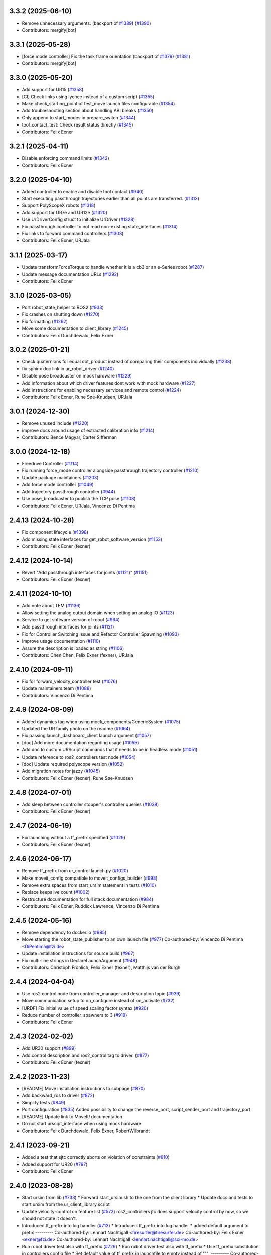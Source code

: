 3.3.2 (2025-06-10)
------------------
* Remove unnecessary arguments. (backport of `#1389 <https://github.com/UniversalRobots/Universal_Robots_ROS2_Driver/issues/1389>`_) (`#1390 <https://github.com/UniversalRobots/Universal_Robots_ROS2_Driver/issues/1390>`_)
* Contributors: mergify[bot]

3.3.1 (2025-05-28)
------------------
* [force mode controller] Fix the task frame orientation (backport of `#1379 <https://github.com/UniversalRobots/Universal_Robots_ROS2_Driver/issues/1379>`_) (`#1381 <https://github.com/UniversalRobots/Universal_Robots_ROS2_Driver/issues/1381>`_)
* Contributors: mergify[bot]

3.3.0 (2025-05-20)
------------------
* Add support for UR15 (`#1358 <https://github.com/UniversalRobots/Universal_Robots_ROS2_Driver/issues/1358>`_)
* [CI] Check links using lychee instead of a custom script (`#1355 <https://github.com/UniversalRobots/Universal_Robots_ROS2_Driver/issues/1355>`_)
* Make check_starting_point of test_move launch files configurable (`#1354 <https://github.com/UniversalRobots/Universal_Robots_ROS2_Driver/issues/1354>`_)
* Add troubleshooting section about handling ABI breaks (`#1350 <https://github.com/UniversalRobots/Universal_Robots_ROS2_Driver/issues/1350>`_)
* Only append to start_modes in prepare_switch (`#1344 <https://github.com/UniversalRobots/Universal_Robots_ROS2_Driver/issues/1344>`_)
* tool_contact_test: Check result status directly (`#1345 <https://github.com/UniversalRobots/Universal_Robots_ROS2_Driver/issues/1345>`_)
* Contributors: Felix Exner

3.2.1 (2025-04-11)
------------------
* Disable enforcing command limits (`#1342 <https://github.com/UniversalRobots/Universal_Robots_ROS2_Driver/issues/1342>`_)
* Contributors: Felix Exner

3.2.0 (2025-04-10)
------------------
* Added controller to enable and disable tool contact (`#940 <https://github.com/UniversalRobots/Universal_Robots_ROS2_Driver/issues/940>`_)
* Start executing passthrough trajectories earlier than all points are transferred. (`#1313 <https://github.com/UniversalRobots/Universal_Robots_ROS2_Driver/issues/1313>`_)
* Support PolyScopeX robots (`#1318 <https://github.com/UniversalRobots/Universal_Robots_ROS2_Driver/issues/1318>`_)
* Add support for UR7e and UR12e (`#1320 <https://github.com/UniversalRobots/Universal_Robots_ROS2_Driver/issues/1320>`_)
* Use UrDriverConfig struct to initialize UrDriver (`#1328 <https://github.com/UniversalRobots/Universal_Robots_ROS2_Driver/issues/1328>`_)
* Fix passthrough controller to not read non-existing state_interfaces (`#1314 <https://github.com/UniversalRobots/Universal_Robots_ROS2_Driver/issues/1314>`_)
* Fix links to forward command controllers (`#1303 <https://github.com/UniversalRobots/Universal_Robots_ROS2_Driver/issues/1303>`_)
* Contributors: Felix Exner, URJala

3.1.1 (2025-03-17)
------------------
* Update transformForceTorque to handle whether it is a cb3 or an e-Series robot (`#1287 <https://github.com/UniversalRobots/Universal_Robots_ROS2_Driver/issues/1287>`_)
* Update message documentation URLs (`#1292 <https://github.com/UniversalRobots/Universal_Robots_ROS2_Driver/issues/1292>`_)
* Contributors: Felix Exner

3.1.0 (2025-03-05)
------------------
* Port robot_state_helper to ROS2 (`#933 <https://github.com/UniversalRobots/Universal_Robots_ROS2_Driver/issues/933>`_)
* Fix crashes on shutting down (`#1270 <https://github.com/UniversalRobots/Universal_Robots_ROS2_Driver/issues/1270>`_)
* Fix formatting (`#1262 <https://github.com/UniversalRobots/Universal_Robots_ROS2_Driver/issues/1262>`_)
* Move some documentation to client_library (`#1245 <https://github.com/UniversalRobots/Universal_Robots_ROS2_Driver/issues/1245>`_)
* Contributors: Felix Durchdewald, Felix Exner

3.0.2 (2025-01-21)
------------------
* Check quaternions for equal dot_product instead of comparing their components individually (`#1238 <https://github.com/UniversalRobots/Universal_Robots_ROS2_Driver/issues/1238>`_)
* fix sphinx doc link in ur_robot_driver (`#1240 <https://github.com/UniversalRobots/Universal_Robots_ROS2_Driver/issues/1240>`_)
* Disable pose broadcaster on mock hardware (`#1229 <https://github.com/UniversalRobots/Universal_Robots_ROS2_Driver/issues/1229>`_)
* Add information about which driver features dont work with mock hardware (`#1227 <https://github.com/UniversalRobots/Universal_Robots_ROS2_Driver/issues/1227>`_)
* Add instructions for enabling necessary services and remote control (`#1224 <https://github.com/UniversalRobots/Universal_Robots_ROS2_Driver/issues/1224>`_)
* Contributors: Felix Exner, Rune Søe-Knudsen, URJala

3.0.1 (2024-12-30)
------------------
* Remove unused include (`#1220 <https://github.com/UniversalRobots/Universal_Robots_ROS2_Driver/issues/1220>`_)
* improve docs around usage of extracted calibration info (`#1214 <https://github.com/UniversalRobots/Universal_Robots_ROS2_Driver/issues/1214>`_)
* Contributors: Bence Magyar, Carter Sifferman

3.0.0 (2024-12-18)
------------------
* Freedrive Controller (`#1114 <https://github.com/UniversalRobots/Universal_Robots_ROS2_Driver/issues/1114>`_)
* Fix running force_mode controller alongside passthrough trajectory controller (`#1210 <https://github.com/UniversalRobots/Universal_Robots_ROS2_Driver/issues/1210>`_)
* Update package maintainers (`#1203 <https://github.com/UniversalRobots/Universal_Robots_ROS2_Driver/issues/1203>`_)
* Add force mode controller (`#1049 <https://github.com/UniversalRobots/Universal_Robots_ROS2_Driver/issues/1049>`_)
* Add trajectory passthrough controller (`#944 <https://github.com/UniversalRobots/Universal_Robots_ROS2_Driver/issues/944>`_)
* Use pose_broadcaster to publish the TCP pose (`#1108 <https://github.com/UniversalRobots/Universal_Robots_ROS2_Driver/issues/1108>`_)
* Contributors: Felix Exner, URJala, Vincenzo Di Pentima

2.4.13 (2024-10-28)
-------------------
* Fix component lifecycle (`#1098 <https://github.com/UniversalRobots/Universal_Robots_ROS2_Driver/issues/1098>`_)
* Add missing state interfaces for get_robot_software_version (`#1153 <https://github.com/UniversalRobots/Universal_Robots_ROS2_Driver/issues/1153>`_)
* Contributors: Felix Exner (fexner)

2.4.12 (2024-10-14)
-------------------
* Revert "Add passthrough interfaces for joints (`#1121 <https://github.com/UniversalRobots/Universal_Robots_ROS2_Driver/issues/1121>`_)" (`#1151 <https://github.com/UniversalRobots/Universal_Robots_ROS2_Driver/issues/1151>`_)
* Contributors: Felix Exner (fexner)

2.4.11 (2024-10-10)
-------------------
* Add note about TEM (`#1136 <https://github.com/UniversalRobots/Universal_Robots_ROS2_Driver/issues/1136>`_)
* Allow setting the analog output domain when setting an analog IO (`#1123 <https://github.com/UniversalRobots/Universal_Robots_ROS2_Driver/issues/1123>`_)
* Service to get software version of robot (`#964 <https://github.com/UniversalRobots/Universal_Robots_ROS2_Driver/issues/964>`_)
* Add passthrough interfaces for joints (`#1121 <https://github.com/UniversalRobots/Universal_Robots_ROS2_Driver/issues/1121>`_)
* Fix for Controller Switching Issue and Refactor Controller Spawning (`#1093 <https://github.com/UniversalRobots/Universal_Robots_ROS2_Driver/issues/1093>`_)
* Improve usage documentation (`#1110 <https://github.com/UniversalRobots/Universal_Robots_ROS2_Driver/issues/1110>`_)
* Assure the description is loaded as string (`#1106 <https://github.com/UniversalRobots/Universal_Robots_ROS2_Driver/issues/1106>`_)
* Contributors: Chen Chen, Felix Exner (fexner), URJala

2.4.10 (2024-09-11)
-------------------
* Fix for forward_velocity_controller test (`#1076 <https://github.com/UniversalRobots/Universal_Robots_ROS2_Driver/issues/1076>`_)
* Update maintainers team (`#1088 <https://github.com/UniversalRobots/Universal_Robots_ROS2_Driver/issues/1088>`_)
* Contributors: Vincenzo Di Pentima

2.4.9 (2024-08-09)
------------------
* Added dynamics tag when using mock_components/GenericSystem (`#1075 <https://github.com/UniversalRobots/Universal_Robots_ROS2_Driver/issues/1075>`_)
* Updated the UR family photo on the readme (`#1064 <https://github.com/UniversalRobots/Universal_Robots_ROS2_Driver/issues/1064>`_)
* Fix passing launch_dashboard_client launch argument (`#1057 <https://github.com/UniversalRobots/Universal_Robots_ROS2_Driver/issues/1057>`_)
* [doc] Add more documentation regarding usage (`#1055 <https://github.com/UniversalRobots/Universal_Robots_ROS2_Driver/issues/1055>`_)
* Add doc to custom URScript commands that it needs to be in headless mode (`#1051 <https://github.com/UniversalRobots/Universal_Robots_ROS2_Driver/issues/1051>`_)
* Update reference to ros2_controllers test node (`#1054 <https://github.com/UniversalRobots/Universal_Robots_ROS2_Driver/issues/1054>`_)
* [doc] Update required polyscope version (`#1052 <https://github.com/UniversalRobots/Universal_Robots_ROS2_Driver/issues/1052>`_)
* Add migration notes for jazzy (`#1045 <https://github.com/UniversalRobots/Universal_Robots_ROS2_Driver/issues/1045>`_)
* Contributors: Felix Exner (fexner), Rune Søe-Knudsen

2.4.8 (2024-07-01)
------------------
* Add sleep between controller stopper's controller queries (`#1038 <https://github.com/UniversalRobots/Universal_Robots_ROS2_Driver/issues/1038>`_)
* Contributors: Felix Exner (fexner)

2.4.7 (2024-06-19)
------------------
* Fix launching without a tf_prefix specified (`#1029 <https://github.com/UniversalRobots/Universal_Robots_ROS2_Driver/issues/1029>`_)
* Contributors: Felix Exner (fexner)

2.4.6 (2024-06-17)
------------------
* Remove tf_prefix from ur_control.launch.py (`#1020 <https://github.com/UniversalRobots/Universal_Robots_ROS2_Driver/issues/1020>`_)
* Make moveit_config compatible to moveit_configs_builder (`#998 <https://github.com/UniversalRobots/Universal_Robots_ROS2_Driver/issues/998>`_)
* Remove extra spaces from start_ursim statement in tests (`#1010 <https://github.com/UniversalRobots/Universal_Robots_ROS2_Driver/pull/1010>`_)
* Replace keepalive count (`#1002 <https://github.com/UniversalRobots/Universal_Robots_ROS2_Driver/issues/1002>`_)
* Restructure documentation for full stack documentation (`#984 <https://github.com/UniversalRobots/Universal_Robots_ROS2_Driver/issues/984>`_)
* Contributors: Felix Exner, Ruddick Lawrence, Vincenzo Di Pentima

2.4.5 (2024-05-16)
------------------
* Remove dependency to docker.io (`#985 <https://github.com/UniversalRobots/Universal_Robots_ROS2_Driver/issues/985>`_)
* Move starting the robot_state_publisher to an own launch file (`#977 <https://github.com/UniversalRobots/Universal_Robots_ROS2_Driver/issues/977>`_)
  Co-authored-by: Vincenzo Di Pentima <DiPentima@fzi.de>
* Update installation instructions for source build (`#967 <https://github.com/UniversalRobots/Universal_Robots_ROS2_Driver/issues/967>`_)
* Fix multi-line strings in DeclareLaunchArgument (`#948 <https://github.com/UniversalRobots/Universal_Robots_ROS2_Driver/issues/948>`_)
* Contributors: Christoph Fröhlich, Felix Exner (fexner), Matthijs van der Burgh

2.4.4 (2024-04-04)
------------------
* Use ros2 control node from controller_manager and description topic (`#939 <https://github.com/UniversalRobots/Universal_Robots_ROS2_Driver/pull/939>`_)
* Move communication setup to on_configure instead of on_activate (`#732 <https://github.com/UniversalRobots/Universal_Robots_ROS2_Driver/issues/732>`_)
* [URDF] Fix initial value of speed scaling factor syntax (`#920 <https://github.com/UniversalRobots/Universal_Robots_ROS2_Driver/issues/920>`_)
* Reduce number of controller_spawners to 3 (`#919 <https://github.com/UniversalRobots/Universal_Robots_ROS2_Driver/pull/919>`_)
* Contributors: Felix Exner

2.4.3 (2024-02-02)
------------------
* Add UR30 support (`#899 <https://github.com/UniversalRobots/Universal_Robots_ROS2_Driver/issues/899>`_)
* Add control description and ros2_control tag to driver. (`#877 <https://github.com/UniversalRobots/Universal_Robots_ROS2_Driver/issues/877>`_)
* Contributors: Felix Exner (fexner)

2.4.2 (2023-11-23)
------------------
* [README] Move installation instructions to subpage (`#870 <https://github.com/UniversalRobots/Universal_Robots_ROS2_Driver/issues/870>`_)
* Add backward_ros to driver (`#872 <https://github.com/UniversalRobots/Universal_Robots_ROS2_Driver/issues/872>`_)
* Simplify tests (`#849 <https://github.com/UniversalRobots/Universal_Robots_ROS2_Driver/issues/849>`_)
* Port configuration  (`#835 <https://github.com/UniversalRobots/Universal_Robots_ROS2_Driver/issues/835>`_)
  Added possibility to change the reverse_port, script_sender_port and trajectory_port
* [README] Update link to MoveIt! documentation
* Do not start urscipt_interface when using mock hardware
* Contributors: Felix Durchdewald, Felix Exner, RobertWilbrandt

2.4.1 (2023-09-21)
------------------
* Added a test that sjtc correctly aborts on violation of constraints (`#810 <https://github.com/UniversalRobots/Universal_Robots_ROS2_Driver/pull/810>`_)
* Added support for UR20 (`#797 <https://github.com/UniversalRobots/Universal_Robots_ROS2_Driver/issues/797>`_)
* Contributors: Felix Exner

2.4.0 (2023-08-28)
------------------
* Start ursim from lib (`#733 <https://github.com/UniversalRobots/Universal_Robots_ROS2_Driver/issues/733>`_)
  * Forward start_ursim.sh to the one from the client library
  * Update docs and tests to start ursim from the ur_client_library script
* Update velocity-control on feature list (`#573 <https://github.com/UniversalRobots/Universal_Robots_ROS2_Driver/issues/573>`_)
  ros2_controllers jtc does support velocity control by now, so we should not state it doesn't.
* Introduced tf_prefix into log handler (`#713 <https://github.com/UniversalRobots/Universal_Robots_ROS2_Driver/issues/713>`_)
  * Introduced tf_prefix into log handler
  * added default argument to prefix
  ---------
  Co-authored-by: Lennart Nachtigall <firesurfer@firesurfer.de>
  Co-authored-by: Felix Exner <exner@fzi.de>
  Co-authored-by: Lennart Nachtigall <lennart.nachtigall@sci-mo.de>
* Run robot driver test also with tf_prefix (`#729 <https://github.com/UniversalRobots/Universal_Robots_ROS2_Driver/issues/729>`_)
  * Run robot driver test also with tf_prefix
  * Use tf_prefix substitution in controllers config file
  * Set default value of tf_prefix in launchfile to empty instead of '""'
  ---------
  Co-authored-by: Robert Wilbrandt <wilbrandt@fzi.de>
* Use mock_hardware and mock_sensor_commands instead of fake (`#739 <https://github.com/UniversalRobots/Universal_Robots_ROS2_Driver/issues/739>`_)
  * Use mock_hardware and mock_sensor_commands instead of fake
  This has been deprecated a while back and was never adapted.
  * Update documentation to mock_hardware
* Urscript interface (`#721 <https://github.com/UniversalRobots/Universal_Robots_ROS2_Driver/issues/721>`_)
  * Add a urscript interface node
  * Add urscript_interface to standard launchfile
  * Added documentation for urscript_interface
  * Add a notice about incorrect script code
  * Add test for urscript interface
  * Move tests to one single tests
  This should avoid that different tests run in parallel
  * Wait for IO controller before checking IOs
  * Write an initial textmessage when connecting the urscript_interface
  * Wait for controller_manager services longer
  * Make sure we have a clean robot state without any program running once we enter our test
  similar to how we did it on the robot_driver test
  * Remove unneeded Destructor definition
* Use SCHED_FIFO for controller_manager's main thread (`#719 <https://github.com/UniversalRobots/Universal_Robots_ROS2_Driver/issues/719>`_)
  Previous investigations showed that using FIFO scheduling helps keeping
  cycle times also non non-RT kernels. This combined with non-blocking read
  can result in a very stable system.
  This is, in fact, very close to what the actual controller_manager_node
  does except that we always use FIFO scheduling independent of the actual
  kernel in use.
* Contributors: Felix Exner (fexner), Lennart Nachtigall

2.3.2 (2023-06-02)
------------------
* Adds full nonblocking readout support (Multiarm part 4)  - v2 (`#673 <https://github.com/UniversalRobots/Universal_Robots_ROS2_Driver/issues/673>`_)
* Removed workaround also in export_command_interfaces (`#692 <https://github.com/UniversalRobots/Universal_Robots_ROS2_Driver/issues/692>`_)
* Calling on_deactivate in dtr (`#679 <https://github.com/UniversalRobots/Universal_Robots_ROS2_Driver/issues/679>`_)
* Fixed formatting (`#685 <https://github.com/UniversalRobots/Universal_Robots_ROS2_Driver/issues/685>`_)
* Remove tf_prefix workaround in hw interface
* Ported controllers to generate_parameters library and added prefix for controllers (Multiarm part 2) (`#594 <https://github.com/UniversalRobots/Universal_Robots_ROS2_Driver/issues/594>`_)
* Remove ur_bringup package (`#666 <https://github.com/UniversalRobots/Universal_Robots_ROS2_Driver/issues/666>`_)
* Introduce hand back control service (`#528 <https://github.com/UniversalRobots/Universal_Robots_ROS2_Driver/issues/528>`_)
* Apply suggestions from code review
* Update definition of test goals to new version.
* Wait longer for controllers to load and activate
* Fix flaky tests (`#641 <https://github.com/UniversalRobots/Universal_Robots_ROS2_Driver/issues/641>`_)
  * Move robot startup into test's setUp function
  * Robustify robot startup
* This commits adds additional configuration parameters needed for multiarm support.
* Add timeout to execution test
* Improve logging for robot execution tests
* Contributors: Denis Štogl, Dr. Denis, Felix Exner, Felix Exner (fexner), Lennart Nachtigall, Robert Wilbrandt, livanov93

2.3.1 (2023-03-16)
------------------
* Adjust controller switching to message change
* Controller spawner timeout (`#608 <https://github.com/UniversalRobots/Universal_Robots_ROS2_Driver/issues/608>`_)
  * Simplify controller spawner definitions
  * Ignore flake8 W503 as it clashes with black and goes against PEP8 style
  * Add argument to set controller spawner timeout
  * Use longer controller manager timeout in CI
  The default timeout of 10s is the same as our RTDE retry timeout, which
  means if RTDE does not immediately connect (which happens regularly in
  CI runners) controller spawning would fail.
* Increase timeout for first test service call to driver (`#605 <https://github.com/UniversalRobots/Universal_Robots_ROS2_Driver/issues/605>`_)
* Contributors: Robert Wilbrandt, RobertWilbrandt

2.3.0 (2023-03-02)
------------------
* Fix cmake dependency on controller_manager
* Correct calibration correction launch file in doc
* Added services to set tool voltage and zero force torque sensor (`#466 <https://github.com/UniversalRobots/Universal_Robots_ROS2_Driver/issues/466>`_)
  Added launch arguments for reverse ip and script command interface port.
* Fix comment in test file
* Default path to ur_client_library urscript (`#316 <https://github.com/UniversalRobots/Universal_Robots_ROS2_Driver/issues/316>`_)
  * Change default path for urscript for headless mode.
  * Replace urscript path also in newer ur_robot_driver launchfile
  * Remove ros_control.urscript
  Co-authored-by: Felix Exner <exner@fzi.de>
* Clean up & improve execution tests (`#512 <https://github.com/UniversalRobots/Universal_Robots_ROS2_Driver/issues/512>`_)
  * Clean up execution test files
  * Start ursim as part of the execution tests
  * Dont use custom dockerursim for humble and rolling execution tests
  * Clean up test implementations
  * pep257 fixes
  * Perform rolling and humble execution tests as part of normal pipelines
  * Increase admissible timeouts as the CI needs to pull ursim first
  * Add more debug messages during tests
  * Wait until robot is in POWER_OFF mode before trying to power it on
  * Fix error introduced in last commit
  * Add additional cmake option to enable integration tests
  * Increase timeout for robot tests
  * Add CMake comment describing the execution test integration
  * Run source tests on pull request
  This is only here for testing the test setup! Remove before merging
  * call resend_robot_program twice
  This seems to be necessary, as otherwise the robot hangs after bootup.
  The first program execution (that gets automatically started at driver
  startup because of the headless_mode) gets paused, since it is sent while
  the robotis not yet switched on. To mitigate this, we send the robot program
  again after switching on the robot, but this seems to stop the robot program.
  Sending it again seems to set it correctly to a started state.
  * Increase timeouts for dashboard_client tests
  Otherwise they can fail, since in parallel we pull and start the docker
  container.
  Co-authored-by: Felix Exner <exner@fzi.de>
* Update and thin down README (`#494 <https://github.com/UniversalRobots/Universal_Robots_ROS2_Driver/issues/494>`_)
  Avoid duplication between README and package doc.
  * Updated documentation about fake_hardware and MoveIt!
  * Remove trailing WS
  * [documentation] do not suggest -r for rosdep install
  * Added note about tool0_controller to docs.
  * Add additional part about calibration to toplevel README.
  * Added note about sourcing ROS in build instructions
* ur_robot_driver: Controller_stopper fix deprecation warning
  Use ``activate_controllers`` instead of ``start_controllers``.
* Fix tool voltage setup (`#526 <https://github.com/UniversalRobots/Universal_Robots_ROS2_Driver/issues/526>`_)
  * Move BEGIN_REPLACE inside of header
  * Change default value of tool_voltage
  Keeping this at 0 requires users to explicitly set it to non-zero. This way
  we won't accitentally destroy hardware that cannot handle 24V.
* Added dependency to socat (`#527 <https://github.com/UniversalRobots/Universal_Robots_ROS2_Driver/issues/527>`_)
  This is needed for the tool forwarding.
* Add a note in the tool_comm doc about a URCap conflict (`#524 <https://github.com/UniversalRobots/Universal_Robots_ROS2_Driver/issues/524>`_)
  * Add a note in the tool_comm doc about a URCap conflict
  * Update ur_robot_driver/doc/setup_tool_communication.rst
  Co-authored-by: Mads Holm Peters <79145214+urmahp@users.noreply.github.com>
  * Fix formatting and one spelling mistake
  Co-authored-by: Mads Holm Peters <79145214+urmahp@users.noreply.github.com>
* Contributors: Felix Exner, Felix Exner (fexner), Mads Holm Peters, Robert Wilbrandt, RobertWilbrandt, livanov93

2.2.4 (2022-10-07)
------------------
* Remove the custom ursim docker files (`#478 <https://github.com/UniversalRobots/Universal_Robots_ROS2_Driver/issues/478>`_)
  This has been migrated inside the docs and is not needed anymore.
* Remove duplicated update_rate parameter (`#479 <https://github.com/UniversalRobots/Universal_Robots_ROS2_Driver/issues/479>`_)
* Contributors: Felix Exner

2.2.3 (2022-07-27)
------------------
* Adapt ros control api (`#448 <https://github.com/UniversalRobots/Universal_Robots_ROS2_Driver/issues/448>`_)
  * scaled jtc: Use get_interface_name instead of get_name
  * Migrate from stopped controllers to inactive controllers
  stopped controllers has been deprecated upstream
* Contributors: Felix Exner

2.2.2 (2022-07-19)
------------------
* Made sure all past maintainers are listed as authors (`#429 <https://github.com/UniversalRobots/Universal_Robots_ROS2_Driver/issues/429>`_)
* Silence a compilation warning (`#425 <https://github.com/UniversalRobots/Universal_Robots_ROS2_Driver/issues/425>`_)
  Since setting the receive timeout takes the time_buffer as an argument
  this raises a "may be used uninitialized" warning. Setting this to 0
  explicitly should prevent that.
* Doc: Fix IP address in usage->ursim section (`#422 <https://github.com/UniversalRobots/Universal_Robots_ROS2_Driver/issues/422>`_)
* Contributors: Felix Exner

2.2.1 (2022-06-27)
------------------
* Fixed controller name for force_torque_sensor_broadcaster (`#411 <https://github.com/UniversalRobots/Universal_Robots_ROS2_Driver/issues/411>`_)
* Contributors: Felix Exner

2.2.0 (2022-06-20)
------------------
* Updated package maintainers
* Rework bringup (`#403 <https://github.com/UniversalRobots/Universal_Robots_ROS2_Driver/issues/403>`_)
* Prepare for humble (`#394 <https://github.com/UniversalRobots/Universal_Robots_ROS2_Driver/issues/394>`_)
* Update dependencies on all packages (`#391 <https://github.com/UniversalRobots/Universal_Robots_ROS2_Driver/issues/391>`_)
* Update HW-interface API for humble. (`#377 <https://github.com/UniversalRobots/Universal_Robots_ROS2_Driver/issues/377>`_)
* Use types in hardware interface from ros2_control in local namespace (`#339 <https://github.com/UniversalRobots/Universal_Robots_ROS2_Driver/issues/339>`_)
* Update header extension to remove compile warning. (`#285 <https://github.com/UniversalRobots/Universal_Robots_ROS2_Driver/issues/285>`_)
* Add resource files from ROS World. (`#226 <https://github.com/UniversalRobots/Universal_Robots_ROS2_Driver/issues/226>`_)
* Add sphinx documentation (`#340 <https://github.com/UniversalRobots/Universal_Robots_ROS2_Driver/issues/340>`_)
* Update license to BSD-3-Clause (`#277 <https://github.com/UniversalRobots/Universal_Robots_ROS2_Driver/issues/277>`_)
* Update ROS_INTERFACE.md to current driver (`#335 <https://github.com/UniversalRobots/Universal_Robots_ROS2_Driver/issues/335>`_)
* Fix hardware interface names in error output (`#329 <https://github.com/UniversalRobots/Universal_Robots_ROS2_Driver/issues/329>`_)
* Added controller stopper node (`#309 <https://github.com/UniversalRobots/Universal_Robots_ROS2_Driver/issues/309>`_)
* Correct link to calibration extraction (`#310 <https://github.com/UniversalRobots/Universal_Robots_ROS2_Driver/issues/310>`_)
* Start the tool communication script if the flag is set (`#267 <https://github.com/UniversalRobots/Universal_Robots_ROS2_Driver/issues/267>`_)
* Change driver constructor and change calibration check (`#282 <https://github.com/UniversalRobots/Universal_Robots_ROS2_Driver/issues/282>`_)
* Use GPIO tag from URDF in driver. (`#224 <https://github.com/UniversalRobots/Universal_Robots_ROS2_Driver/issues/224>`_)
* Separate control node (`#281 <https://github.com/UniversalRobots/Universal_Robots_ROS2_Driver/issues/281>`_)
* Add missing dependency on angles and update formatting for linters. (`#283 <https://github.com/UniversalRobots/Universal_Robots_ROS2_Driver/issues/283>`_)
* Do not print an error output if writing is not possible (`#266 <https://github.com/UniversalRobots/Universal_Robots_ROS2_Driver/issues/266>`_)
* Update features.md (`#250 <https://github.com/UniversalRobots/Universal_Robots_ROS2_Driver/issues/250>`_)
* Tool communication (`#218 <https://github.com/UniversalRobots/Universal_Robots_ROS2_Driver/issues/218>`_)
* Payload service (`#238 <https://github.com/UniversalRobots/Universal_Robots_ROS2_Driver/issues/238>`_)
* Import transformation of force-torque into tcp frame from ROS1 driver (https://github.com/UniversalRobots/Universal_Robots_ROS_Driver/blob/master/ur_robot_driver/src/hardware_interface.cpp). (`#237 <https://github.com/UniversalRobots/Universal_Robots_ROS2_Driver/issues/237>`_)
* Make reading and writing work when hardware is disconnected (`#233 <https://github.com/UniversalRobots/Universal_Robots_ROS2_Driver/issues/233>`_)
* Add missing command and state interfaces to get everything working with the fake hardware and add some comment into xacro file to be clearer. (`#221 <https://github.com/UniversalRobots/Universal_Robots_ROS2_Driver/issues/221>`_)
* Decrease the rate of async tasks. (`#223 <https://github.com/UniversalRobots/Universal_Robots_ROS2_Driver/issues/223>`_)
* Change robot type. (`#220 <https://github.com/UniversalRobots/Universal_Robots_ROS2_Driver/issues/220>`_)
* Driver to headless. (`#217 <https://github.com/UniversalRobots/Universal_Robots_ROS2_Driver/issues/217>`_)
* Test execution tests (`#216 <https://github.com/UniversalRobots/Universal_Robots_ROS2_Driver/issues/216>`_)
* Integration tests improvement (`#206 <https://github.com/UniversalRobots/Universal_Robots_ROS2_Driver/issues/206>`_)
* Set start modes to empty. Avoid position ctrl loop on start. (`#211 <https://github.com/UniversalRobots/Universal_Robots_ROS2_Driver/issues/211>`_)
* Add resend program service and enable headless mode (`#198 <https://github.com/UniversalRobots/Universal_Robots_ROS2_Driver/issues/198>`_)
* Implement "choices" for robot_type param (`#204 <https://github.com/UniversalRobots/Universal_Robots_ROS2_Driver/issues/204>`_)
* Calibration extraction package (`#186 <https://github.com/UniversalRobots/Universal_Robots_ROS2_Driver/issues/186>`_)
* Add breaking api changes from ros2_control to hardware_interface (`#189 <https://github.com/UniversalRobots/Universal_Robots_ROS2_Driver/issues/189>`_)
* Fix prepare and perform switch operation (`#191 <https://github.com/UniversalRobots/Universal_Robots_ROS2_Driver/issues/191>`_)
* Update CI configuration to support galactic and rolling (`#142 <https://github.com/UniversalRobots/Universal_Robots_ROS2_Driver/issues/142>`_)
* Dockerize ursim with driver in docker compose (`#144 <https://github.com/UniversalRobots/Universal_Robots_ROS2_Driver/issues/144>`_)
* Enabling velocity mode (`#146 <https://github.com/UniversalRobots/Universal_Robots_ROS2_Driver/issues/146>`_)
* Moved registering publisher and service to on_active (`#151 <https://github.com/UniversalRobots/Universal_Robots_ROS2_Driver/issues/151>`_)
* Converted io_test and switch_on_test to ROS2 (`#124 <https://github.com/UniversalRobots/Universal_Robots_ROS2_Driver/issues/124>`_)
* Added loghandler to handle log messages from the Client Library with … (`#126 <https://github.com/UniversalRobots/Universal_Robots_ROS2_Driver/issues/126>`_)
* Removed dashboard client from hardware interface
* [WIP] Updated feature list (`#102 <https://github.com/UniversalRobots/Universal_Robots_ROS2_Driver/issues/102>`_)
* Moved Async check out of script running check (`#112 <https://github.com/UniversalRobots/Universal_Robots_ROS2_Driver/issues/112>`_)
* Fix gpio controller (`#103 <https://github.com/UniversalRobots/Universal_Robots_ROS2_Driver/issues/103>`_)
* Fixed speed slider service call (`#100 <https://github.com/UniversalRobots/Universal_Robots_ROS2_Driver/issues/100>`_)
* Adding missing backslash and only setting workdir once (`#108 <https://github.com/UniversalRobots/Universal_Robots_ROS2_Driver/issues/108>`_)
* Added dockerfile for the driver (`#105 <https://github.com/UniversalRobots/Universal_Robots_ROS2_Driver/issues/105>`_)
* Using official Universal Robot Client Library (`#101 <https://github.com/UniversalRobots/Universal_Robots_ROS2_Driver/issues/101>`_)
* Reintegrating missing ur_client_library dependency since the break the building process (`#97 <https://github.com/UniversalRobots/Universal_Robots_ROS2_Driver/issues/97>`_)
* Fix readme hardware setup (`#91 <https://github.com/UniversalRobots/Universal_Robots_ROS2_Driver/issues/91>`_)
* Fix move to home bug (`#92 <https://github.com/UniversalRobots/Universal_Robots_ROS2_Driver/issues/92>`_)
* Using modern python
* Some intermediate commit
* Remove obsolete and unused files and packages. (`#80 <https://github.com/UniversalRobots/Universal_Robots_ROS2_Driver/issues/80>`_)
* Review CI by correcting the configurations (`#71 <https://github.com/UniversalRobots/Universal_Robots_ROS2_Driver/issues/71>`_)
* Add support for gpios, update MoveIt and ros2_control launching (`#66 <https://github.com/UniversalRobots/Universal_Robots_ROS2_Driver/issues/66>`_)
* Quickfix against move home bug
* Added missing initialization
* Use GitHub Actions, use pre-commit formatting (`#56 <https://github.com/UniversalRobots/Universal_Robots_ROS2_Driver/issues/56>`_)
* Put dashboard services into corresponding namespace
* Start dashboard client from within the hardware interface
* Added try catch blocks for service calls
* Removed repeated declaration of timeout parameter which lead to connection crash
* Removed static service name in which all auto generated services where mapped
* Removed unused variable
* Fixed clang-format issue
* Removed all robot status stuff
* Exchanged hardcoded value for RobotState msgs enum
* Removed currently unused controller state variables
* Added placeholder for industrial_robot_status_interface
* Fixed clang issues
* Added checks for internal robot state machine
* Only load speed scaling interface
* Changed state interface to combined speed scaling factor
* Added missing formatting in hardware interface
* Initial version of the speed_scaling_state_controller
* Fix clang tidy in multiple pkgs.
* Clang tidy fix.
* Update force torque state controller.
* Prepare for testing.
* Fix decision breaker for position control. Make decision effect instantaneous.
* Use only position interface.
* Update hardware interface for ROS2 (`#8 <https://github.com/UniversalRobots/Universal_Robots_ROS2_Driver/issues/8>`_)
* Update the dashboard client for ROS2 (`#5 <https://github.com/UniversalRobots/Universal_Robots_ROS2_Driver/issues/5>`_)
* Hardware interface framework (`#3 <https://github.com/UniversalRobots/Universal_Robots_ROS2_Driver/issues/3>`_)
* Add XML schema to all ``package.xml`` files
* Silence ``ament_lint_cmake`` errors
* Update packaging for ROS2
* Update package.xml files so ``ros2 pkg list`` shows all pkgs
* Clean out ur_robot_driver for initial ROS2 compilation
* Compile ur_dashboard_msgs for ROS2
* Delete all launch/config files with no UR5 relation
* Initial work toward compiling ur_robot_driver
* Update CMakeLists and package.xml for:
  - ur5_moveit_config
  - ur_bringup
  - ur_description
* Change pkg versions to 0.0.0
* Contributors: AndyZe, Denis Stogl, Denis Štogl, Felix Exner, John Morris, Lovro, Mads Holm Peters, Marvin Große Besselmann, Rune Søe-Knudsen, livanov93, Robert Wilbrandt

0.0.3 (2019-08-09)
------------------
* Added a service to end ROS control from ROS side
* Publish IO state on ROS topics
* Added write channel through RTDE with speed slider and IO services
* Added subscriber to send arbitrary URScript commands to the robot

0.0.2 (2019-07-03)
------------------
* Fixed dependencies and installation
* Updated README
* Fixed passing parameters through launch files
* Added support for correctly switching controllers during runtime and using the standard
  joint_trajectory_controller
* Updated externalcontrol URCap to version 1.0.2
  + Fixed Script timeout when running the URCap inside of a looping tree
  + Fixed a couple of typos
* Increased minimal required UR software version to 3.7/5.1

0.0.1 (2019-06-28)
------------------
Initial release
